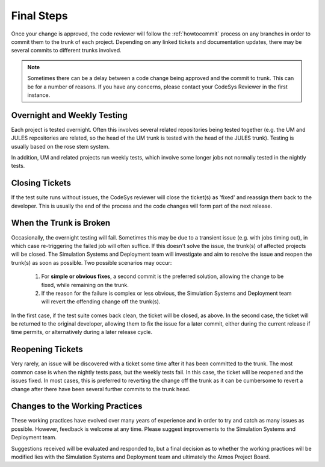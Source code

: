 Final Steps
===========

Once your change is approved, the code reviewer will follow the
:ref:`howtocommit` process on any branches in order to commit them
to the trunk of each project. Depending on any linked tickets and
documentation updates, there may be several commits to different
trunks involved.

.. note::
   Sometimes there can be a delay between a code change being approved
   and the commit to trunk. This can be for a number of reasons. If you
   have any concerns, please contact your CodeSys Reviewer in the first
   instance.

Overnight and Weekly Testing
----------------------------

Each project is tested overnight. Often this involves several related
repositories being tested together (e.g. the UM and JULES repositories
are related, so the head of the UM trunk is tested with the head of the
JULES trunk). Testing is usually based on the rose stem system.

In addition, UM and related projects run weekly tests, which involve
some longer jobs not normally tested in the nightly tests.

Closing Tickets
---------------

If the test suite runs without issues, the CodeSys reviewer will close the
ticket(s) as 'fixed' and reassign them back to the developer. This is
usually the end of the process and the code changes will form part of the
next release.


When the Trunk is Broken
------------------------

Occasionally, the overnight testing will fail. Sometimes this may be
due to a transient issue (e.g. with jobs timing out), in which case
re-triggering the failed job will often suffice. If this doesn't
solve the issue, the trunk(s) of affected projects will be closed.
The Simulation Systems and Deployment team will investigate and
aim to resolve the issue and reopen the trunk(s) as soon as
possible. Two possible scenarios may occur:

  #. For **simple or obvious fixes**, a second commit is the preferred solution, allowing the change to be fixed, while remaining on the trunk.

  #. If the reason for the failure is complex or less obvious, the Simulation Systems and Deployment team will revert the offending change off the trunk(s).

In the first case, if the test suite comes back clean, the ticket will be closed,
as above. In the second case, the ticket will be returned to the original developer,
allowing them to fix the issue for a later commit, either during the current
release if time permits, or alternatively during a later release cycle.

Reopening Tickets
-----------------

Very rarely, an issue will be discovered with a ticket some time after it has been
committed to the trunk. The most common case is when the nightly tests pass, but
the weekly tests fail. In this case, the ticket will be reopened and the issues
fixed. In most cases, this is preferred to reverting the change off the trunk
as it can be cumbersome to revert a change after there have been several further
commits to the trunk head.


Changes to the Working Practices
--------------------------------

These working practices have evolved over many years of experience and in order
to try and catch as many issues as possible. However, feedback is welcome at
any time. Please suggest improvements to the Simulation Systems and Deployment
team.

Suggestions received will be evaluated and responded to, but a final decision
as to whether the working practices will be modified lies with the Simulation
Systems and Deployment team and ultimately the Atmos Project Board.
